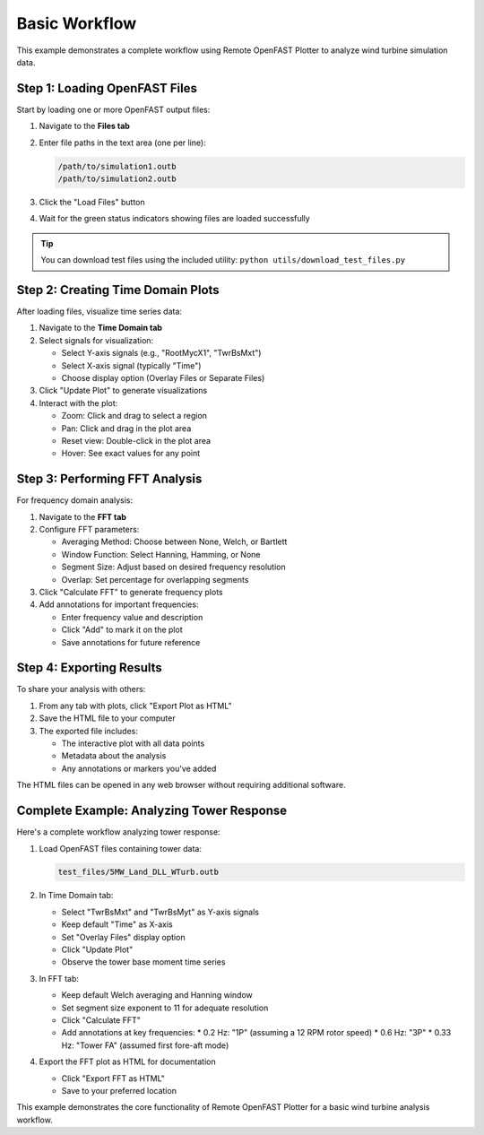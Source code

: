 =============
Basic Workflow
=============

This example demonstrates a complete workflow using Remote OpenFAST Plotter to analyze wind turbine simulation data.

Step 1: Loading OpenFAST Files
-----------------------------

Start by loading one or more OpenFAST output files:

1. Navigate to the **Files tab**
2. Enter file paths in the text area (one per line):

   .. code-block:: text

      /path/to/simulation1.outb
      /path/to/simulation2.outb

3. Click the "Load Files" button
4. Wait for the green status indicators showing files are loaded successfully

.. tip::
   You can download test files using the included utility:
   ``python utils/download_test_files.py``

Step 2: Creating Time Domain Plots
--------------------------------

After loading files, visualize time series data:

1. Navigate to the **Time Domain tab**
2. Select signals for visualization:
   
   * Select Y-axis signals (e.g., "RootMycX1", "TwrBsMxt")
   * Select X-axis signal (typically "Time")
   * Choose display option (Overlay Files or Separate Files)

3. Click "Update Plot" to generate visualizations
4. Interact with the plot:
   
   * Zoom: Click and drag to select a region
   * Pan: Click and drag in the plot area
   * Reset view: Double-click in the plot area
   * Hover: See exact values for any point

Step 3: Performing FFT Analysis
-----------------------------

For frequency domain analysis:

1. Navigate to the **FFT tab**
2. Configure FFT parameters:
   
   * Averaging Method: Choose between None, Welch, or Bartlett
   * Window Function: Select Hanning, Hamming, or None
   * Segment Size: Adjust based on desired frequency resolution
   * Overlap: Set percentage for overlapping segments

3. Click "Calculate FFT" to generate frequency plots
4. Add annotations for important frequencies:
   
   * Enter frequency value and description
   * Click "Add" to mark it on the plot
   * Save annotations for future reference

Step 4: Exporting Results
-----------------------

To share your analysis with others:

1. From any tab with plots, click "Export Plot as HTML"
2. Save the HTML file to your computer
3. The exported file includes:
   
   * The interactive plot with all data points
   * Metadata about the analysis
   * Any annotations or markers you've added

The HTML files can be opened in any web browser without requiring additional software.

Complete Example: Analyzing Tower Response
----------------------------------------

Here's a complete workflow analyzing tower response:

1. Load OpenFAST files containing tower data:
   
   .. code-block:: text
      
      test_files/5MW_Land_DLL_WTurb.outb

2. In Time Domain tab:
   
   * Select "TwrBsMxt" and "TwrBsMyt" as Y-axis signals
   * Keep default "Time" as X-axis
   * Set "Overlay Files" display option
   * Click "Update Plot"
   * Observe the tower base moment time series

3. In FFT tab:
   
   * Keep default Welch averaging and Hanning window
   * Set segment size exponent to 11 for adequate resolution
   * Click "Calculate FFT"
   * Add annotations at key frequencies:
     * 0.2 Hz: "1P" (assuming a 12 RPM rotor speed)
     * 0.6 Hz: "3P"
     * 0.33 Hz: "Tower FA" (assumed first fore-aft mode)

4. Export the FFT plot as HTML for documentation
   
   * Click "Export FFT as HTML"
   * Save to your preferred location

This example demonstrates the core functionality of Remote OpenFAST Plotter for a basic wind turbine analysis workflow.